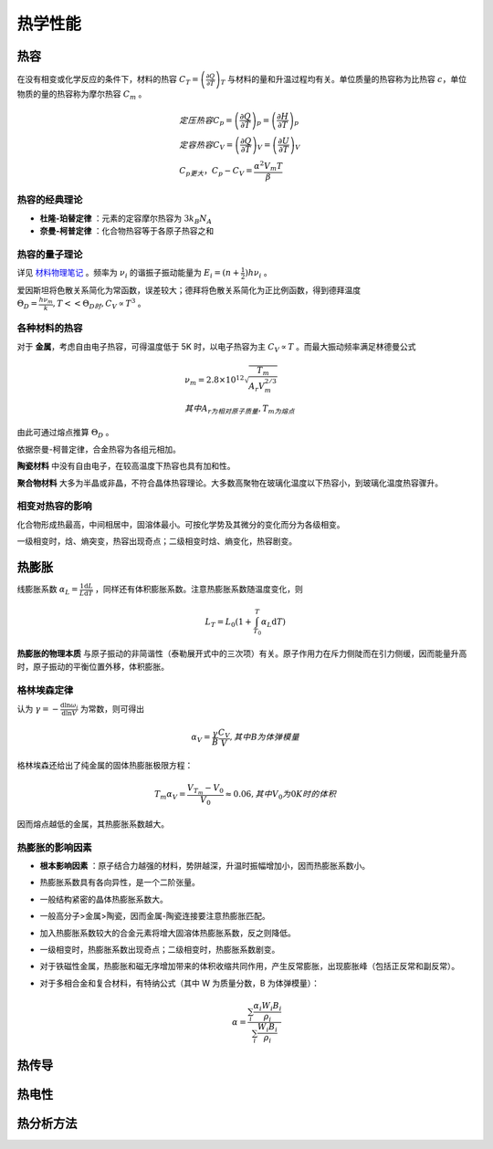 热学性能
========

热容
----

在没有相变或化学反应的条件下，材料的热容 :math:`C_T=\left(\frac{\partial Q}{\partial T}\right)_T` 与材料的量和升温过程均有关。单位质量的热容称为比热容 :math:`c`，单位物质的量的热容称为摩尔热容 :math:`C_m` 。

.. math::

	&定压热容 C_p=\left(\frac{\partial Q}{\partial T}\right)_p=\left(\frac{\partial H}{\partial T}\right)_p\\
	&定容热容 C_V=\left(\frac{\partial Q}{\partial T}\right)_V=\left(\frac{\partial U}{\partial T}\right)_V\\
	&C_p更大，C_p-C_V=\frac{\alpha^2 V_m T}{\beta}

热容的经典理论
++++++++++++++

- **杜隆-珀替定律** ：元素的定容摩尔热容为 :math:`3k_B N_A`
- **奈曼-柯普定律** ：化合物热容等于各原子热容之和

热容的量子理论
++++++++++++++

详见 `材料物理笔记 <http://material-physics-notes.readthedocs.io/zh_CN/latest/%E6%99%B6%E6%A0%BC%E6%8C%AF%E5%8A%A8%E4%B8%8E%E5%A3%B0%E5%AD%90.html#id5>`_ 。频率为 :math:`\nu_i` 的谐振子振动能量为 :math:`E_i=(n+\frac 1 2)h\nu_i` 。

爱因斯坦将色散关系简化为常函数，误差较大；德拜将色散关系简化为正比例函数，得到德拜温度 :math:`\Theta_D=\frac{h\nu_m}{k},T<<\Theta_D时,C_V\propto T^3` 。 

各种材料的热容
++++++++++++++

对于 **金属**，考虑自由电子热容，可得温度低于 5K 时，以电子热容为主 :math:`C_V\propto T` 。而最大振动频率满足林德曼公式 

.. math::

	&\nu_m=2.8\times10^{12}\sqrt{\frac{T_m}{A_r V_m^{2/3}}}\\
	&其中A_r为相对原子质量,T_m为熔点

由此可通过熔点推算 :math:`\Theta_D` 。 

依据奈曼-柯普定律，合金热容为各组元相加。 

**陶瓷材料** 中没有自由电子，在较高温度下热容也具有加和性。

**聚合物材料** 大多为半晶或非晶，不符合晶体热容理论。大多数高聚物在玻璃化温度以下热容小，到玻璃化温度热容骤升。

相变对热容的影响
++++++++++++++++

化合物形成热最高，中间相居中，固溶体最小。可按化学势及其微分的变化而分为各级相变。 

一级相变时，焓、熵突变，热容出现奇点；二级相变时焓、熵变化，热容剧变。 

热膨胀
------

线膨胀系数 :math:`\alpha_L=\frac 1 L \frac{\mathrm{d}L}{\mathrm{d}T}` ，同样还有体积膨胀系数。注意热膨胀系数随温度变化，则

.. math::

	L_T=L_0(1+\int_{T_0}^T \alpha_L \mathrm{d}T)

**热膨胀的物理本质** 与原子振动的非简谐性（泰勒展开式中的三次项）有关。原子作用力在斥力侧陡而在引力侧缓，因而能量升高时，原子振动的平衡位置外移，体积膨胀。

格林埃森定律
++++++++++++

认为 :math:`\gamma=-\frac{\mathrm{d}\ln \omega_i}{\mathrm{d}\ln V}` 为常数，则可得出

.. math::

	\alpha_V=\frac{\gamma}{B}\frac{C_V}{V},其中B为体弹模量

格林埃森还给出了纯金属的固体热膨胀极限方程： 

.. math::

	T_m\alpha_V=\frac{V_{T_m}-V_0}{V_0}\approx 0.06,其中V_0为0K时的体积

因而熔点越低的金属，其热膨胀系数越大。 

热膨胀的影响因素
++++++++++++++++

- **根本影响因素** ：原子结合力越强的材料，势阱越深，升温时振幅增加小，因而热膨胀系数小。
- 热膨胀系数具有各向异性，是一个二阶张量。
- 一般结构紧密的晶体热膨胀系数大。
- 一般高分子>金属>陶瓷，因而金属-陶瓷连接要注意热膨胀匹配。
- 加入热膨胀系数较大的合金元素将增大固溶体热膨胀系数，反之则降低。
- 一级相变时，热膨胀系数出现奇点；二级相变时，热膨胀系数剧变。
- 对于铁磁性金属，热膨胀和磁无序增加带来的体积收缩共同作用，产生反常膨胀，出现膨胀峰（包括正反常和副反常）。
- 对于多相合金和复合材料，有特纳公式（其中 W 为质量分数，B 为体弹模量）：
  
  .. math::

  	\alpha=\frac{\sum_i \frac{\alpha_i W_i B_i}{\rho_i}}{\sum_i \frac{W_i B_i}{\rho_i}}
  	

热传导
------



热电性
------



热分析方法
----------


